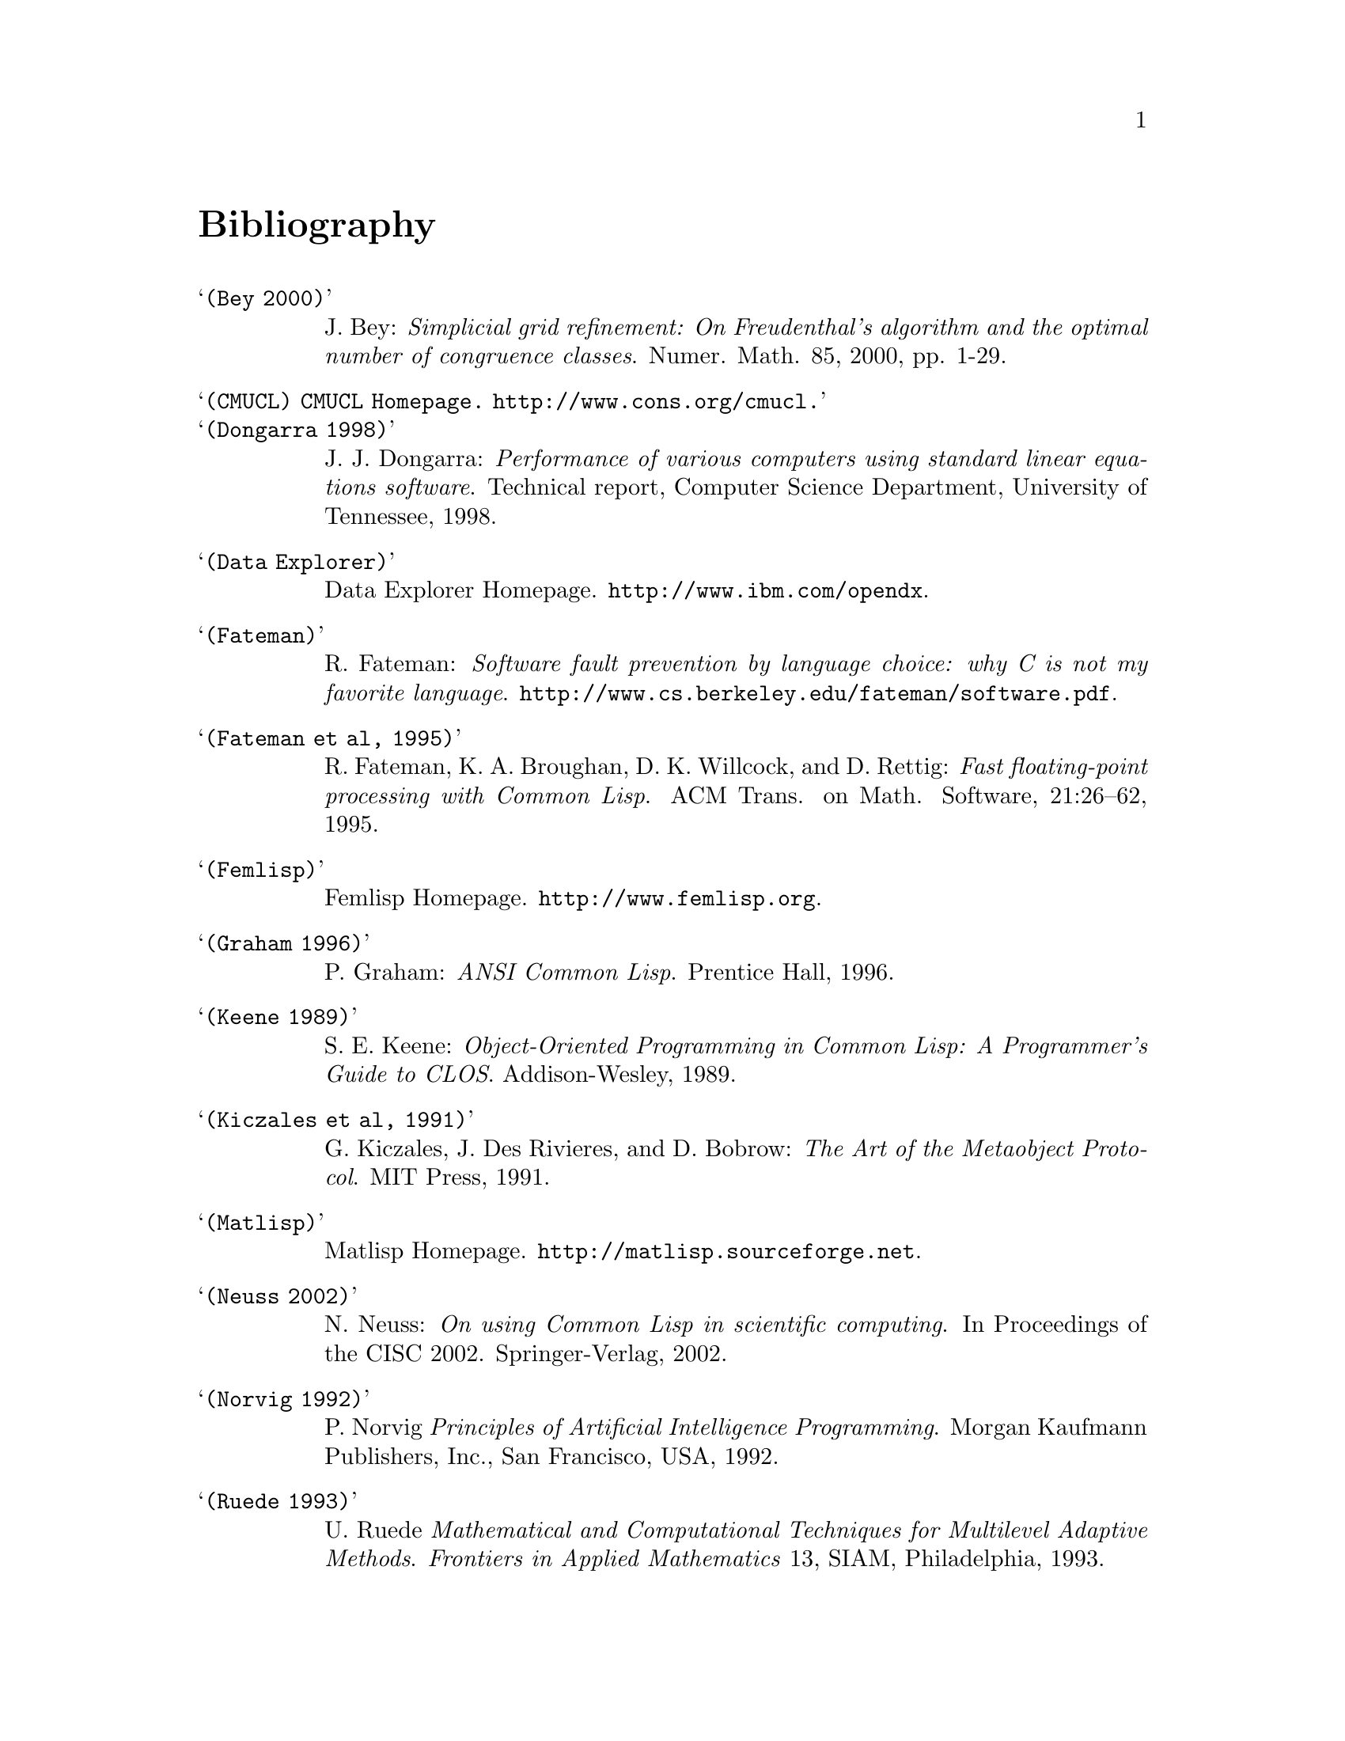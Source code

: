 @node Bibliography, Concept Index, Reference manual, Top
@unnumbered Bibliography

@table @samp
@item (Bey 2000)
J. Bey: @emph{Simplicial grid refinement: On Freudenthal's algorithm and
the optimal number of congruence classes}. Numer. Math. 85, 2000,
pp. 1-29.

@item (CMUCL) CMUCL Homepage.  @url{http://www.cons.org/cmucl}.

@item (Dongarra 1998)
J. J. Dongarra: @emph{Performance of various computers using standard
linear equations software}. Technical report, Computer Science
Department, University of Tennessee, 1998.

@item (Data Explorer)
Data Explorer Homepage.  @url{http://www.ibm.com/opendx}.

@item (Fateman)
R. Fateman: @emph{Software fault prevention by language choice: why C is
not my favorite language}.
@url{http://www.cs.berkeley.edu/fateman/software.pdf}.

@item (Fateman et al, 1995)
R. Fateman, K. A. Broughan, D. K. Willcock, and D. Rettig: @emph{Fast
floating-point processing with Common Lisp}. ACM Trans. on
Math. Software, 21:26--62, 1995.

@item (Femlisp)
Femlisp Homepage. @url{http://www.femlisp.org}.

@item (Graham 1996)
P. Graham: @emph{ANSI Common Lisp}.  Prentice Hall, 1996.

@item (Keene 1989)
S. E. Keene: @emph{Object-Oriented Programming in Common Lisp: A
Programmer's Guide to CLOS}. Addison-Wesley, 1989.

@item (Kiczales et al, 1991)
G. Kiczales, J. Des Rivieres, and D. Bobrow: @emph{The Art of the
Metaobject Protocol}.  MIT Press, 1991.

@item (Matlisp)
Matlisp Homepage. @url{http://matlisp.sourceforge.net}.

@item (Neuss 2002)
N. Neuss: @emph{On using Common Lisp in scientific computing}. In
Proceedings of the CISC 2002. Springer-Verlag, 2002.

@item (Norvig 1992)
P. Norvig @emph{Principles of Artificial Intelligence Programming}.
Morgan Kaufmann Publishers, Inc., San Francisco, USA, 1992.

@item (Ruede 1993)
U. Ruede @emph{Mathematical and Computational Techniques for Multilevel
Adaptive Methods}.  @emph{Frontiers in Applied Mathematics} 13, SIAM,
Philadelphia, 1993.

@item (Ruge and Stueben, 1987)
J. W. Ruge and K. Stueben: @emph{Algebraic multigrid (AMG)}.  In
S. F. McCormick, editor, @emph{Multigrid Methods}, volume 3 of
@emph{Frontiers in Applied Mathematics}, pages 73--130. SIAM,
Philadelphia, PA, 1987.

@item (Stueben 2001)
K. Stueben: @emph{A review of algebraic multigrid}.
J. Comput. Appl. Math., 128:281--309, 2001.

@end table



